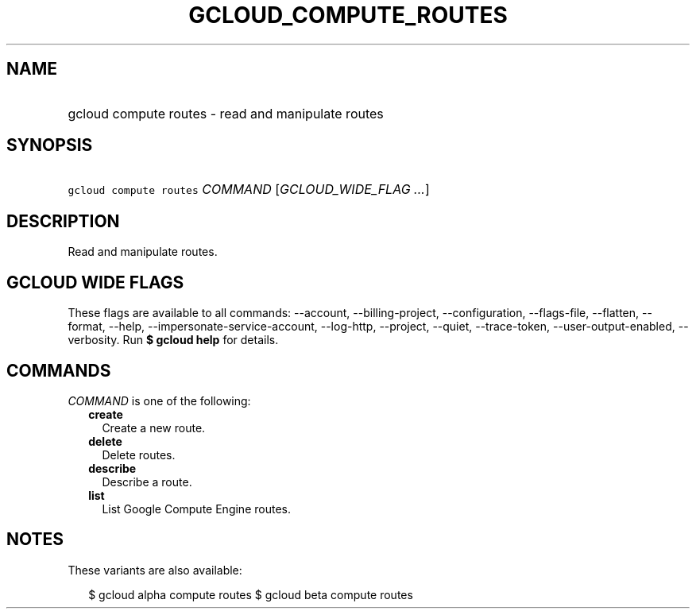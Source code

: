 
.TH "GCLOUD_COMPUTE_ROUTES" 1



.SH "NAME"
.HP
gcloud compute routes \- read and manipulate routes



.SH "SYNOPSIS"
.HP
\f5gcloud compute routes\fR \fICOMMAND\fR [\fIGCLOUD_WIDE_FLAG\ ...\fR]



.SH "DESCRIPTION"

Read and manipulate routes.



.SH "GCLOUD WIDE FLAGS"

These flags are available to all commands: \-\-account, \-\-billing\-project,
\-\-configuration, \-\-flags\-file, \-\-flatten, \-\-format, \-\-help,
\-\-impersonate\-service\-account, \-\-log\-http, \-\-project, \-\-quiet,
\-\-trace\-token, \-\-user\-output\-enabled, \-\-verbosity. Run \fB$ gcloud
help\fR for details.



.SH "COMMANDS"

\f5\fICOMMAND\fR\fR is one of the following:

.RS 2m
.TP 2m
\fBcreate\fR
Create a new route.

.TP 2m
\fBdelete\fR
Delete routes.

.TP 2m
\fBdescribe\fR
Describe a route.

.TP 2m
\fBlist\fR
List Google Compute Engine routes.


.RE
.sp

.SH "NOTES"

These variants are also available:

.RS 2m
$ gcloud alpha compute routes
$ gcloud beta compute routes
.RE

